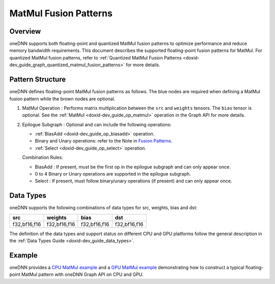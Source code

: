 .. index:: pair: page; MatMul Fusion Patterns
.. _doxid-dev_guide_graph_matmul_fusion_patterns:

MatMul Fusion Patterns
======================

Overview
~~~~~~~~

oneDNN supports both floating-point and quantized MatMul fusion patterns to optimize performance and reduce memory bandwidth requirements. This document describes the supported floating-point fusion patterns for MatMul. For quantized MatMul fusion patterns, refer to :ref:`Quantized MatMul Fusion Patterns <doxid-dev_guide_graph_quantized_matmul_fusion_patterns>` for more details.

Pattern Structure
~~~~~~~~~~~~~~~~~

oneDNN defines floating-point MatMul fusion patterns as follows. The blue nodes are required when defining a MatMul fusion pattern while the brown nodes are optional.

.. image:: matmul_pattern.png
	:alt: MatMul pattern



#. MatMul Operation : Performs matrix multiplication between the ``src`` and ``weights`` tensors. The ``bias`` tensor is optional. See the :ref:`MatMul <doxid-dev_guide_op_matmul>` operation in the Graph API for more details.

#. Epilogue Subgraph : Optional and can include the following operations:
   
   * :ref:`BiasAdd <doxid-dev_guide_op_biasadd>` operation.
   
   * Binary and Unary operations: refer to the Note in `Fusion Patterns <graph_fusion_patterns.html>`__.
   
   * :ref:`Select <doxid-dev_guide_op_select>` operation.
   
   Combination Rules:
   
   .. image:: epilogue_subgraph_matmul.png
   	:alt: epilogue subgraph
   
   
   
   * BiasAdd : If present, must be the first op in the epilogue subgraph and can only appear once.
   
   * 0 to 4 Binary or Unary operations are supported in the epilogue subgraph.
   
   * Select : If present, must follow binary/unary operations (if present) and can only appear once.

Data Types
~~~~~~~~~~

oneDNN supports the following combinations of data types for src, weights, bias and dst:

=============  =============  =============  =============  
src            weights        bias           dst            
=============  =============  =============  =============  
f32,bf16,f16   f32,bf16,f16   f32,bf16,f16   f32,bf16,f16   
=============  =============  =============  =============

The definition of the data types and support status on different CPU and GPU platforms follow the general description in the :ref:`Data Types Guide <doxid-dev_guide_data_types>`.

Example
~~~~~~~

oneDNN provides a `CPU MatMul example <https://github.com/uxlfoundation/oneDNN/tree/main/examples/graph/cpu_simple_op_partition.cpp>`__ and a `GPU MatMul example <https://github.com/uxlfoundation/oneDNN/tree/main/examples/graph/sycl_simple_op_partition.cpp>`__ demonstrating how to construct a typical floating-point MatMul pattern with oneDNN Graph API on CPU and GPU.

